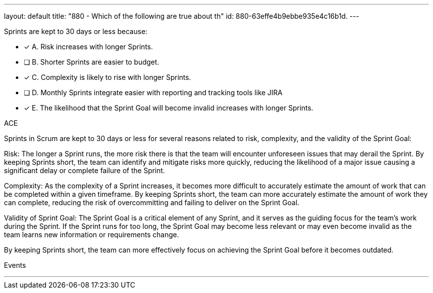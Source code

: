 ---
layout: default 
title: "880 - Which of the following are true about th"
id: 880-63effe4b9ebbe935e4c16b1d.
---


[#question]


****

[#query]
--
Sprints are kept to 30 days or less because:
--

[#list]
--
* [*] A. Risk increases with longer Sprints.
* [ ] B. Shorter Sprints are easier to budget.
* [*] C. Complexity is likely to rise with longer Sprints.
* [ ] D. Monthly Sprints integrate easier with reporting and tracking tools like JIRA
* [*] E. The likelihood that the Sprint Goal will become invalid increases with longer Sprints.

--
****

[#answer]
ACE

[#explanation]
--
Sprints in Scrum are kept to 30 days or less for several reasons related to risk, complexity, and the validity of the Sprint Goal:

Risk: The longer a Sprint runs, the more risk there is that the team will encounter unforeseen issues that may derail the Sprint. By keeping Sprints short, the team can identify and mitigate risks more quickly, reducing the likelihood of a major issue causing a significant delay or complete failure of the Sprint.

Complexity: As the complexity of a Sprint increases, it becomes more difficult to accurately estimate the amount of work that can be completed within a given timeframe. By keeping Sprints short, the team can more accurately estimate the amount of work they can complete, reducing the risk of overcommitting and failing to deliver on the Sprint Goal.

Validity of Sprint Goal: The Sprint Goal is a critical element of any Sprint, and it serves as the guiding focus for the team's work during the Sprint. If the Sprint runs for too long, the Sprint Goal may become less relevant or may even become invalid as the team learns new information or requirements change. 

By keeping Sprints short, the team can more effectively focus on achieving the Sprint Goal before it becomes outdated.

--

[#ka]
Events

'''

